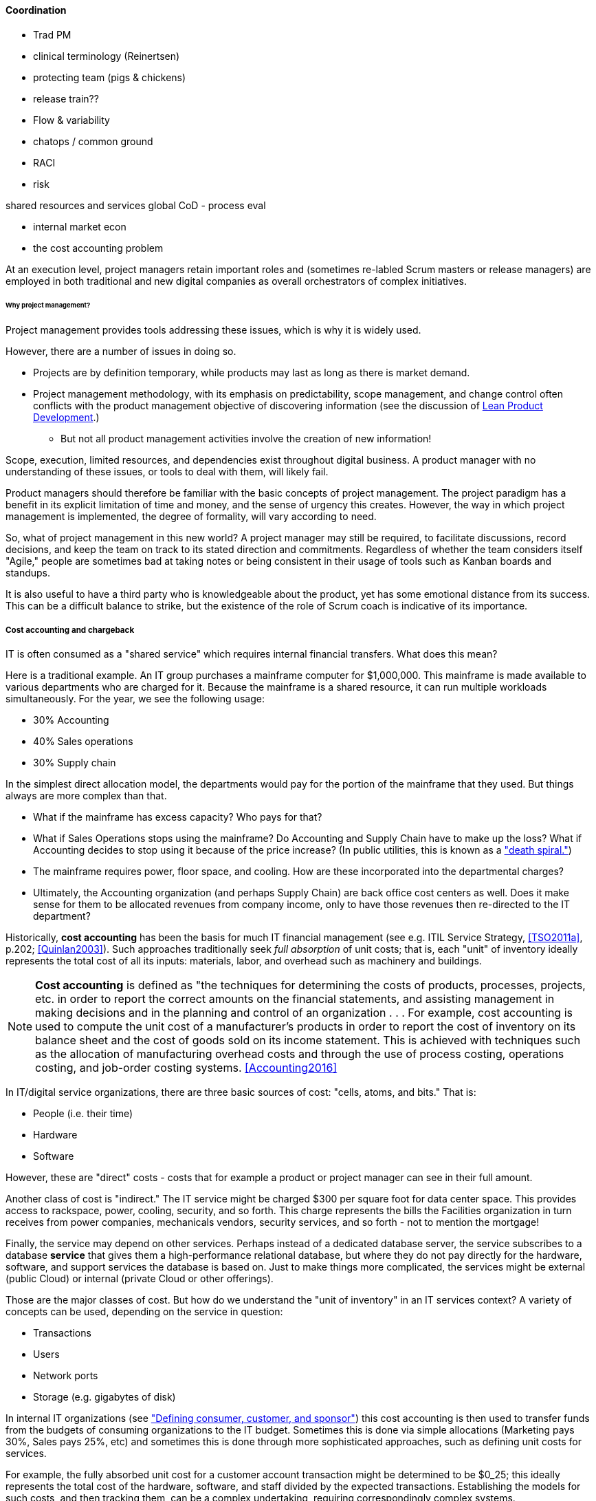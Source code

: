 ==== Coordination

*** Trad PM
*** clinical terminology (Reinertsen)
*** protecting team (pigs & chickens)
*** release train??
*** Flow & variability
*** chatops / common ground
*** RACI
*** risk


shared resources and services
global CoD - process eval


** internal market econ
** the cost accounting problem

At an execution level, project managers retain important roles and (sometimes re-labled Scrum masters or release managers) are employed in both traditional and new digital companies as overall orchestrators of complex initiatives.


====== Why project management?

Project management provides tools addressing these issues, which is why it is widely used.

However, there are a number of issues in doing so.

* Projects are by definition temporary, while products may last as long as there is market demand.
* Project management methodology, with its emphasis on predictability, scope management, and change control often conflicts with the product management objective of discovering information (see the discussion of xref:lean-product-dev[Lean Product Development].)
** But not all product management activities involve the creation of new information!

Scope, execution, limited resources, and dependencies exist throughout digital business. A product manager with no understanding of these issues, or tools to deal with them, will likely fail.

Product managers should therefore be familiar with the basic concepts of project management. The project paradigm has a benefit in its explicit limitation of time and money, and the sense of urgency this creates. However, the way in which project management is implemented, the degree of formality, will vary according to need.

So, what of project management in this new world? A project manager may still be required, to facilitate discussions, record decisions, and keep the team on track to its stated direction and commitments. Regardless of whether the team considers itself "Agile," people are sometimes bad at taking notes or being consistent in their usage of tools such as Kanban boards and standups.

It is also useful to have a third party who is knowledgeable about the product, yet has some emotional distance from its success. This can be a difficult balance to strike, but the existence of the role of Scrum coach is indicative of its importance.

===== Cost accounting and chargeback
IT is often consumed as a "shared service" which requires internal financial transfers. What does this mean?

Here is a traditional example. An IT group purchases a mainframe computer for $1,000,000. This mainframe is made available to various departments who are charged for it. Because the mainframe is a shared resource, it can run multiple workloads simultaneously. For the year, we see the following usage:

* 30% Accounting
* 40% Sales operations
* 30% Supply chain

In the simplest direct allocation model, the departments would pay for the portion of the mainframe that they used. But things always are more complex than that.

* What if the mainframe has excess capacity? Who pays for that?
* What if Sales Operations stops using the mainframe? Do Accounting and Supply Chain have to make up the loss? What if Accounting decides to stop using it because of the price increase? (In public utilities, this is known as a http://www.greentechmedia.com/articles/read/this-is-what-the-utility-death-spiral-looks-like["death spiral."])
* The mainframe requires power, floor space, and cooling. How are these incorporated into the departmental charges?
* Ultimately, the Accounting organization (and perhaps Supply Chain) are back office cost centers as well. Does it make sense for them to be allocated revenues from company income, only to have those revenues then re-directed to the IT department?

Historically, *cost accounting* has been the basis for much IT financial management (see e.g. ITIL Service Strategy, <<TSO2011a>>, p.202; <<Quinlan2003>>). Such approaches traditionally seek _full absorption_ of unit costs; that is, each "unit" of inventory ideally represents the total cost of all its inputs: materials, labor, and overhead such as machinery and buildings.

anchor:cost-accounting-def[]

NOTE: *Cost accounting* is defined as "the techniques for determining the costs of products, processes, projects, etc. in order to report the correct amounts on the financial statements, and assisting management in making decisions and in the planning and control of an organization  . . . For example, cost accounting is used to compute the unit cost of a manufacturer's products in order to report the cost of inventory on its balance sheet and the cost of goods sold on its income statement. This is achieved with techniques such as the allocation of manufacturing overhead costs and through the use of process costing, operations costing, and job-order costing systems. <<Accounting2016>>

In IT/digital service organizations, there are three basic sources of cost: "cells, atoms, and bits." That is:

* People (i.e. their time)
* Hardware
* Software

However, these are "direct" costs - costs that for example a product or project manager can see in their full amount.

Another class of cost is "indirect." The IT service might be charged $300 per square foot for data center space. This provides access to rackspace, power, cooling, security, and so forth.  This charge represents the bills the Facilities organization in turn receives from power companies, mechanicals vendors, security services, and so forth - not to mention the mortgage!

Finally, the service may depend on other services. Perhaps instead of a dedicated database server, the service subscribes to a database *service* that gives them a high-performance relational database, but where they do not pay directly for the hardware, software, and support services the database is based on. Just to make things more complicated, the services might be external (public Cloud) or internal (private Cloud or other offerings).

Those are the major classes of cost. But how do we understand the "unit of inventory" in an IT services context? A variety of concepts can be used, depending on the service in question:

* Transactions
* Users
* Network ports
* Storage (e.g. gigabytes of disk)

In internal IT organizations (see xref:consumer-customer-sponsor["Defining consumer, customer, and sponsor"]) this cost accounting is then used to transfer funds from the budgets of consuming organizations to the IT budget. Sometimes this is done via simple allocations (Marketing pays 30%, Sales pays 25%, etc) and sometimes this is done through more sophisticated approaches, such as defining unit costs for services.

For example, the fully absorbed unit cost for a customer account transaction might be determined to be $0_25; this ideally represents the total cost of the hardware, software, and staff divided by the expected transactions. Establishing the models for such costs, and then tracking them, can be a complex undertaking, requiring correspondingly complex systems.

IT managers have known for years that overly detailed cost accounting approaches can result in consuming large fractions of IT resources. As AT&T financial manager John McAdam noted:

"Utilizing an excessive amount of resources to capture data takes away resources that could be used more productively to meet other customer needs. Internal processing for IT is typically 30-40% of the workload. Excessive data capturing only adds to this overhead cost." <<McAdam2003>>

There is also the problem that unit costing of this nature creates false expectations. Establishing an internal service pricing scheme implies that if the utilization of the service declines, so should the related billings. But if

. the hardware, software, and staff costs are already sunk, or relatively inflexible and
. the IT organization is seeking to fully recover costs

the per-transaction cost will simply have to increase if the number of transactions goes down. James R. Huntzinger discusses the problem of excess capacity distorting unit costs, and states "it is an absolutely necessary element of accurate representation of the facts of production that some provisions be made for keeping the cost of wasted time and resources separate from normal costs" <<Huntzinger2007>>. Approaches for doing this will be discussed below.


===== Internal market economics
[quote, Womack and Jones, Lean Thinking]
value stream and product line managers, like so much in the lean world, are "fractal."
[quote, Jeremy Hope and Robin Fraser, Beyond Budgeting Questions and Answers]
Coordinate cross-company interactions through “market-like” forces.

IT has long been viewed as a "business within a business." In the internal market model, services consume other services, ad infinitum <<Meyer2013>>. Sometimes the relationship is hierarchical (an application team consuming infrastructure services) and sometimes it is peer to peer (an application team consuming another's services, or a network support team consuming email services, which in turn require network services.)

The increasing sourcing options including various Cloud options make it more and important that internal digital services be comparable to external markets. This in turn puts constraints on traditional IT cost recovery approaches, which often result in charges with no seeming relationship to reasonable market prices.

There are several reasons for this. One commonly cited reason is that internal IT costs include support services, and therefore cannot fairly be compared to simple retail prices (e.g. for a computer as a good.)

Another, more insidious reason is the rolling in of unrelated IT overhead to product prices. We have quoted James Huntzinger's work above in various places on this topic. Dean Meyer has elaborated this topic in greater depth from an IT financial management perspective, calling for some organzational "goods" to be funded as either Ventures (similar to above discussion) or "subsidies" (for enterprise-wide benefits such as technical standardization) <<Meyer2013>>, p.92.

As discussed above, a particularly challenging form of IT overhead is excess capacity. The saying "the first person on the bus has to buy the bus" is often used in IT shared services, but is problematic. A new, venture-funded startup cannot operate this way - expecting the first few customers to fully fund the investment! Nor can this work in an internal market, unless heavy handed political pressure is brought to bear. This is where internal venture funding is required.

Meyer presents a sophisticated framework for understanding and managing an internal market of digital services. This is not a simple undertaking; for example, correctly setting service prices can be surprisingly complex.
